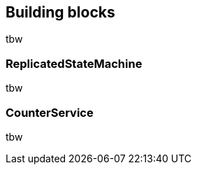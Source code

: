 
[[BuildingBlocks]]
== Building blocks

tbw



[[ReplicatedStateMachine]]
=== ReplicatedStateMachine

tbw


[[CounterService]]
=== CounterService

tbw
